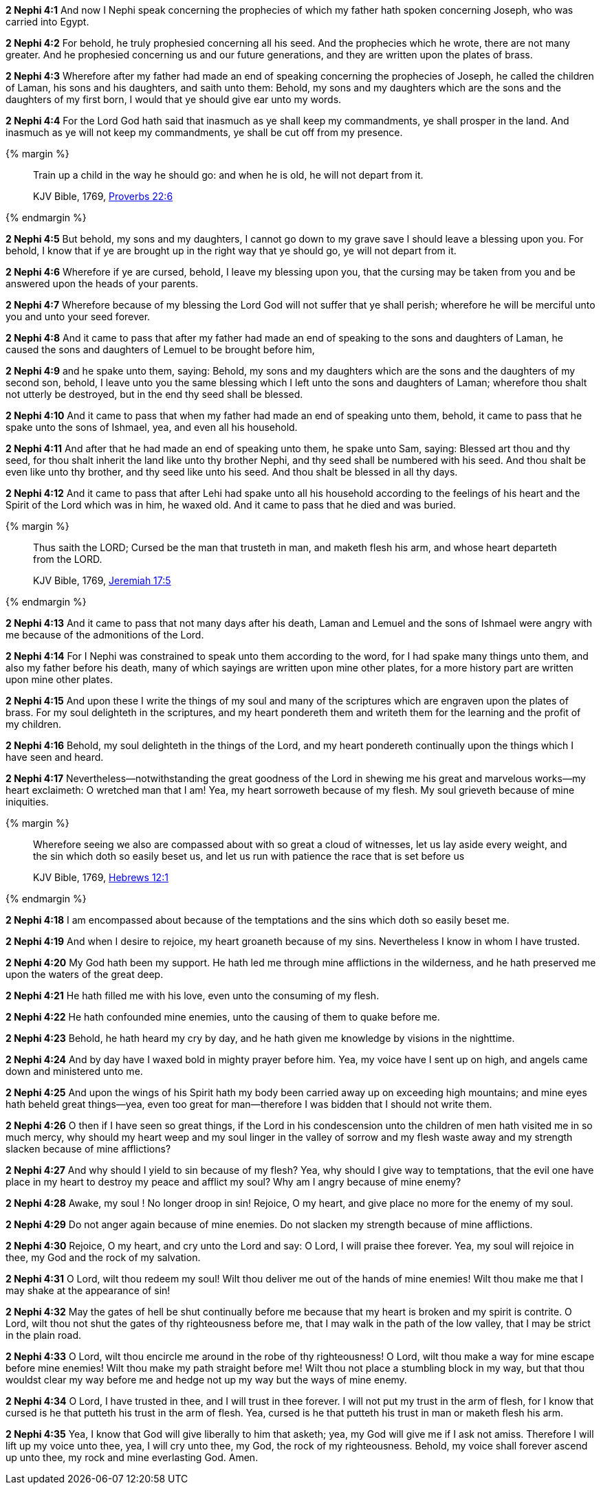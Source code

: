 *2 Nephi 4:1* And now I Nephi speak concerning the prophecies of which my father hath spoken concerning Joseph, who was carried into Egypt.

*2 Nephi 4:2* For behold, he truly prophesied concerning all his seed. And the prophecies which he wrote, there are not many greater. And he prophesied concerning us and our future generations, and they are written upon the plates of brass.

*2 Nephi 4:3* Wherefore after my father had made an end of speaking concerning the prophecies of Joseph, he called the children of Laman, his sons and his daughters, and saith unto them: Behold, my sons and my daughters which are the sons and the daughters of my first born, I would that ye should give ear unto my words.

*2 Nephi 4:4* For the Lord God hath said that inasmuch as ye shall keep my commandments, ye shall prosper in the land. And inasmuch as ye will not keep my commandments, ye shall be cut off from my presence.

{% margin %}
____
Train up a child in the way he should go: and when he is old, he will not depart from it.

[small]#KJV Bible, 1769, http://www.kingjamesbibleonline.org/Proverbs-Chapter-22/[Proverbs 22:6]#
____
{% endmargin %}


*2 Nephi 4:5* [highlight]#But behold, my sons and my daughters, I cannot go down to my grave save I should leave a blessing upon you. For behold, I know that if ye are brought up in the right way that ye should go, ye will not depart from it.#

*2 Nephi 4:6* Wherefore if ye are cursed, behold, I leave my blessing upon you, that the cursing may be taken from you and be answered upon the heads of your parents.

*2 Nephi 4:7* Wherefore because of my blessing the Lord God will not suffer that ye shall perish; wherefore he will be merciful unto you and unto your seed forever.

*2 Nephi 4:8* And it came to pass that after my father had made an end of speaking to the sons and daughters of Laman, he caused the sons and daughters of Lemuel to be brought before him,

*2 Nephi 4:9* and he spake unto them, saying: Behold, my sons and my daughters which are the sons and the daughters of my second son, behold, I leave unto you the same blessing which I left unto the sons and daughters of Laman; wherefore thou shalt not utterly be destroyed, but in the end thy seed shall be blessed.

*2 Nephi 4:10* And it came to pass that when my father had made an end of speaking unto them, behold, it came to pass that he spake unto the sons of Ishmael, yea, and even all his household.

*2 Nephi 4:11* And after that he had made an end of speaking unto them, he spake unto Sam, saying: Blessed art thou and thy seed, for thou shalt inherit the land like unto thy brother Nephi, and thy seed shall be numbered with his seed. And thou shalt be even like unto thy brother, and thy seed like unto his seed. And thou shalt be blessed in all thy days.

*2 Nephi 4:12* And it came to pass that after Lehi had spake unto all his household according to the feelings of his heart and the Spirit of the Lord which was in him, he waxed old. And it came to pass that he died and was buried.

{% margin %}
____
Thus saith the LORD; Cursed be the man that trusteth in man, and maketh flesh his arm, and whose heart departeth from the LORD.

[small]#KJV Bible, 1769, http://www.kingjamesbibleonline.org/Jeremiah-Chapter-17/[Jeremiah 17:5]#
____
{% endmargin %}


*2 Nephi 4:13* [highlight]#And it came to pass that not many days after his death, Laman and Lemuel and the sons of Ishmael were angry with me because of the admonitions of the Lord.#

*2 Nephi 4:14* For I Nephi was constrained to speak unto them according to the word, for I had spake many things unto them, and also my father before his death, many of which sayings are written upon mine other plates, for a more history part are written upon mine other plates.

*2 Nephi 4:15* And upon these I write the things of my soul and many of the scriptures which are engraven upon the plates of brass. For my soul delighteth in the scriptures, and my heart pondereth them and writeth them for the learning and the profit of my children.

*2 Nephi 4:16* Behold, my soul delighteth in the things of the Lord, and my heart pondereth continually upon the things which I have seen and heard.

*2 Nephi 4:17* Nevertheless--notwithstanding the great goodness of the Lord in shewing me his great and marvelous works--my heart exclaimeth: O wretched man that I am! Yea, my heart sorroweth because of my flesh. My soul grieveth because of mine iniquities.

{% margin %}
____
Wherefore seeing we also are [highlight-orange]#compassed about# with so great a cloud of witnesses, let us lay aside every weight, [highlight-orange]#and the sin which doth so easily beset us#, and let us run with patience the race that is set before us

[small]#KJV Bible, 1769, http://www.kingjamesbibleonline.org/Hebrews-Chapter-12/[Hebrews 12:1]#
____
{% endmargin %}

*2 Nephi 4:18* I am [highlight-orange]#encompassed about# because of the temptations [highlight-orange]#and the sins which doth so easily beset me#.

*2 Nephi 4:19* And when I desire to rejoice, my heart groaneth because of my sins. Nevertheless I know in whom I have trusted.

*2 Nephi 4:20* My God hath been my support. He hath led me through mine afflictions in the wilderness, and he hath preserved me upon the waters of the great deep.

*2 Nephi 4:21* He hath filled me with his love, even unto the consuming of my flesh.

*2 Nephi 4:22* He hath confounded mine enemies, unto the causing of them to quake before me.

*2 Nephi 4:23* Behold, he hath heard my cry by day, and he hath given me knowledge by visions in the nighttime.

*2 Nephi 4:24* And by day have I waxed bold in mighty prayer before him. Yea, my voice have I sent up on high, and angels came down and ministered unto me.

*2 Nephi 4:25* And upon the wings of his Spirit hath my body been carried away up on exceeding high mountains; and mine eyes hath beheld great things--yea, even too great for man--therefore I was bidden that I should not write them.

*2 Nephi 4:26* O then if I have seen so great things, if the Lord in his condescension unto the children of men hath visited me in so much mercy, why should my heart weep and my soul linger in the valley of sorrow and my flesh waste away and my strength slacken because of mine afflictions?

*2 Nephi 4:27* And why should I yield to sin because of my flesh? Yea, why should I give way to temptations, that the evil one have place in my heart to destroy my peace and afflict my soul? Why am I angry because of mine enemy?

*2 Nephi 4:28* Awake, my soul ! No longer droop in sin! Rejoice, O my heart, and give place no more for the enemy of my soul.

*2 Nephi 4:29* Do not anger again because of mine enemies. Do not slacken my strength because of mine afflictions.

*2 Nephi 4:30* Rejoice, O my heart, and cry unto the Lord and say: O Lord, I will praise thee forever. Yea, my soul will rejoice in thee, my God and the rock of my salvation.

*2 Nephi 4:31* O Lord, wilt thou redeem my soul! Wilt thou deliver me out of the hands of mine enemies! Wilt thou make me that I may shake at the appearance of sin!

*2 Nephi 4:32* May the gates of hell be shut continually before me because that my heart is broken and my spirit is contrite. O Lord, wilt thou not shut the gates of thy righteousness before me, that I may walk in the path of the low valley, that I may be strict in the plain road.

*2 Nephi 4:33* O Lord, wilt thou encircle me around in the robe of thy righteousness! O Lord, wilt thou make a way for mine escape before mine enemies! Wilt thou make my path straight before me! Wilt thou not place a stumbling block in my way, but that thou wouldst clear my way before me and hedge not up my way but the ways of mine enemy.

*2 Nephi 4:34* O Lord, I have trusted in thee, and I will trust in thee forever. I will not put my trust in the arm of flesh, for I know that cursed is he that putteth his trust in the arm of flesh. Yea, cursed is he that putteth his trust in man or maketh flesh his arm.

*2 Nephi 4:35* Yea, I know that God will give liberally to him that asketh; yea, my God will give me if I ask not amiss. Therefore I will lift up my voice unto thee, yea, I will cry unto thee, my God, the rock of my righteousness. Behold, my voice shall forever ascend up unto thee, my rock and mine everlasting God. Amen.

